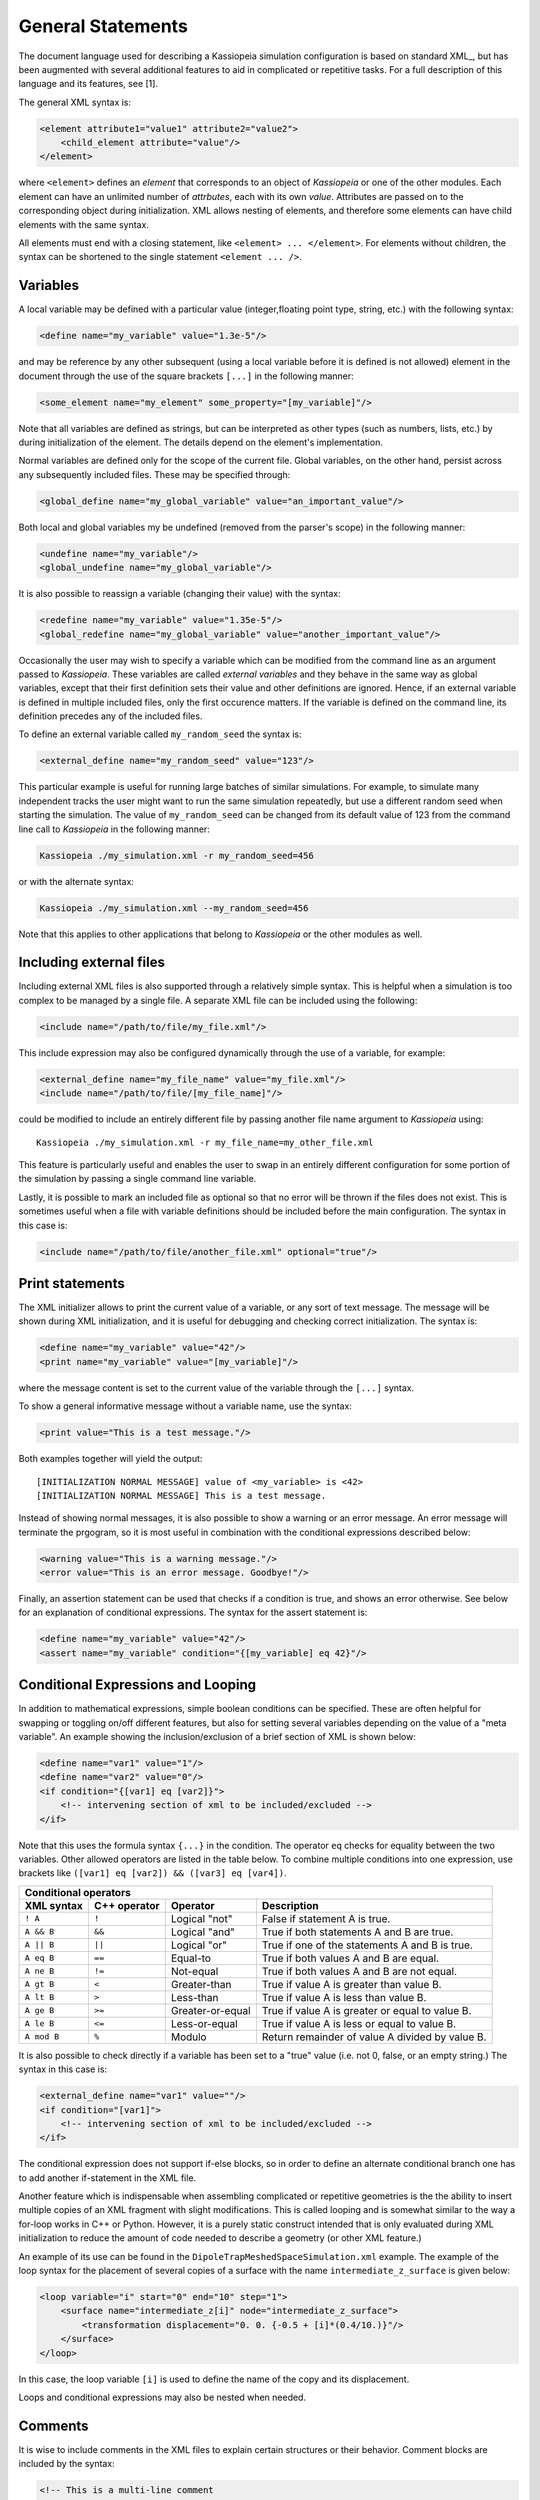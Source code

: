 General Statements
===================

The document language used for describing a Kassiopeia simulation configuration is based on standard XML_, but has been
augmented with several additional features to aid in complicated or repetitive tasks. For a full description of this
language and its features, see [1].

The general XML syntax is:

.. code-block:: xml

    <element attribute1="value1" attribute2="value2">
        <child_element attribute="value"/>
    </element>

where ``<element>`` defines an `element` that corresponds to an object of *Kassiopeia* or one of the other modules. Each
element can have an unlimited number of `attrbutes`, each with its own `value`. Attributes are passed on to the
corresponding object during initialization. XML allows nesting of elements, and therefore some elements can have child
elements with the same syntax.

All elements must end with a closing statement, like ``<element> ... </element>``. For elements without children, the
syntax can be shortened to the single statement ``<element ... />``.


Variables
~~~~~~~~~

A local variable may be defined with a particular value (integer,floating point type, string, etc.) with the following
syntax:

.. code-block:: xml

    <define name="my_variable" value="1.3e-5"/>

and may be reference by any other subsequent (using a local variable before it is defined is not allowed) element in the
document through the use of the square brackets ``[...]`` in the following manner:

.. code-block:: xml

    <some_element name="my_element" some_property="[my_variable]"/>

Note that all variables are defined as strings, but can be interpreted as other types (such as numbers, lists, etc.)
by during initialization of the element. The details depend on the element's implementation.

Normal variables are defined only for the scope of the current file. Global variables, on the other hand, persist across
any subsequently included files. These may be specified through:

.. code-block:: xml

    <global_define name="my_global_variable" value="an_important_value"/>

Both local and global variables my be undefined (removed from the parser's scope) in the following manner:

.. code-block:: xml

    <undefine name="my_variable"/>
    <global_undefine name="my_global_variable"/>

It is also possible to reassign a variable (changing their value) with the syntax:

.. code-block:: xml

    <redefine name="my_variable" value="1.35e-5"/>
    <global_redefine name="my_global_variable" value="another_important_value"/>

Occasionally the user may wish to specify a variable which can be modified from the command line as an argument passed
to *Kassiopeia*. These variables are called `external variables` and they behave in the same way as global variables,
except that their first definition sets their value and other definitions are ignored. Hence, if an external variable
is defined in multiple included files, only the first occurence matters. If the variable is defined on the command line,
its definition precedes any of the included files.

To define an external variable called ``my_random_seed`` the syntax is:

.. code-block:: xml

    <external_define name="my_random_seed" value="123"/>

This particular example is useful for running large batches of similar simulations. For example, to simulate many
independent tracks the user might want to run the same simulation repeatedly, but use a different random seed when
starting the simulation. The value of ``my_random_seed`` can be changed from its default value of 123 from the command
line call to *Kassiopeia* in the following manner:

.. code-block:: bash

    Kassiopeia ./my_simulation.xml -r my_random_seed=456

or with the alternate syntax:

.. code-block:: bash

    Kassiopeia ./my_simulation.xml --my_random_seed=456

Note that this applies to other applications that belong to *Kassiopeia* or the other modules as well.

Including external files
~~~~~~~~~~~~~~~~~~~~~~~~

Including external XML files is also supported through a relatively simple syntax. This is helpful when a simulation is
too complex to be managed by a single file. A separate XML file can be included using the following:

.. code-block:: xml

    <include name="/path/to/file/my_file.xml"/>

This include expression may also be configured dynamically through the use of a variable, for example:

.. code-block:: xml

    <external_define name="my_file_name" value="my_file.xml"/>
    <include name="/path/to/file/[my_file_name]"/>

could be modified to include an entirely different file by passing another file name argument to *Kassiopeia* using::

    Kassiopeia ./my_simulation.xml -r my_file_name=my_other_file.xml

This feature is particularly useful and enables the user to swap in an entirely different configuration for some portion
of the simulation by passing a single command line variable.

Lastly, it is possible to mark an included file as optional so that no error will be thrown if the files does not exist.
This is sometimes useful when a file with variable definitions should be included before the main configuration. The
syntax in this case is:

.. code-block:: xml

    <include name="/path/to/file/another_file.xml" optional="true"/>

Print statements
~~~~~~~~~~~~~~~~

The XML initializer allows to print the current value of a variable, or any sort of text message. The message will be
shown during XML initialization, and it is useful for debugging and checking correct initialization. The syntax is:

.. code-block:: xml

    <define name="my_variable" value="42"/>
    <print name="my_variable" value="[my_variable]"/>

where the message content is set to the current value of the variable through the ``[...]`` syntax.

To show a general informative message without a variable name, use the syntax:

.. code-block:: xml

    <print value="This is a test message."/>

Both examples together will yield the output::

    [INITIALIZATION NORMAL MESSAGE] value of <my_variable> is <42>
    [INITIALIZATION NORMAL MESSAGE] This is a test message.

Instead of showing normal messages, it is also possible to show a warning or an error message. An error message will
terminate the prgogram, so it is most useful in combination with the conditional expressions described below:

.. code-block:: xml

    <warning value="This is a warning message."/>
    <error value="This is an error message. Goodbye!"/>

Finally, an assertion statement can be used that checks if a condition is true, and shows an error otherwise. See below
for an explanation of conditional expressions. The syntax for the assert statement is:

.. code-block:: xml

    <define name="my_variable" value="42"/>
    <assert name="my_variable" condition="{[my_variable] eq 42}"/>

Conditional Expressions and Looping
~~~~~~~~~~~~~~~~~~~~~~~~~~~~~~~~~~~

In addition to mathematical expressions, simple boolean conditions can be specified. These are often helpful for
swapping or toggling on/off different features, but also for setting several variables depending on the value of a "meta
variable". An example showing the inclusion/exclusion of a brief section of XML is shown below:

.. code-block:: xml

    <define name="var1" value="1"/>
    <define name="var2" value="0"/>
    <if condition="{[var1] eq [var2]}">
        <!-- intervening section of xml to be included/excluded -->
    </if>

Note that this uses the formula syntax ``{...}`` in the condition. The operator ``eq`` checks for equality between the
two variables. Other allowed operators are listed in the table below. To combine multiple conditions into one
expression, use brackets like ``([var1] eq [var2]) && ([var3] eq [var4])``.

+------------------------------------------------------------------------------------------------+
| Conditional operators                                                                          |
+-------------+-------------+-------------------+------------------------------------------------+
| XML syntax  | C++ operator| Operator          | Description                                    |
+=============+=============+===================+================================================+
| ``! A``     | ``!``       | Logical "not"     | False if statement A is true.                  |
+-------------+-------------+-------------------+------------------------------------------------+
| ``A && B``  | ``&&``      | Logical "and"     | True if both statements A and B are true.      |
+-------------+-------------+-------------------+------------------------------------------------+
| ``A || B``  | ``||``      | Logical "or"      | True if one of the statements A and B is true. |
+-------------+-------------+-------------------+------------------------------------------------+
| ``A eq B``  | ``==``      | Equal-to          | True if both values A and B are equal.         |
+-------------+-------------+-------------------+------------------------------------------------+
| ``A ne B``  | ``!=``      | Not-equal         | True if both values A and B are not equal.     |
+-------------+-------------+-------------------+------------------------------------------------+
| ``A gt B``  | ``<``       | Greater-than      | True if value A is greater than value B.       |
+-------------+-------------+-------------------+------------------------------------------------+
| ``A lt B``  | ``>``       | Less-than         | True if value A is less than value B.          |
+-------------+-------------+-------------------+------------------------------------------------+
| ``A ge B``  | ``>=``      | Greater-or-equal  | True if value A is greater or equal to value B.|
+-------------+-------------+-------------------+------------------------------------------------+
| ``A le B``  | ``<=``      | Less-or-equal     | True if value A is less or equal to value B.   |
+-------------+-------------+-------------------+------------------------------------------------+
| ``A mod B`` | ``%``       | Modulo            | Return remainder of value A divided by value B.|
+-------------+-------------+-------------------+------------------------------------------------+

It is also possible to check directly if a variable has been set to a "true" value (i.e. not 0, false, or an empty
string.) The syntax in this case is:

.. code-block:: xml

    <external_define name="var1" value=""/>
    <if condition="[var1]">
        <!-- intervening section of xml to be included/excluded -->
    </if>

The conditional expression does not support if-else blocks, so in order to define an alternate conditional branch one
has to add another if-statement in the XML file.

Another feature which is indispensable when assembling complicated or repetitive geometries is the the ability to insert
multiple copies of an XML fragment with slight modifications. This is called looping and is somewhat similar to the way
a for-loop works in C++ or Python. However, it is a purely static construct intended that is only evaluated during XML
initialization to reduce the amount of code needed to describe a geometry (or other XML feature.)

An example of its use can be found in the ``DipoleTrapMeshedSpaceSimulation.xml`` example. The example of the loop
syntax for the placement of several copies of a surface with the name ``intermediate_z_surface`` is given below:

.. code-block:: xml

    <loop variable="i" start="0" end="10" step="1">
        <surface name="intermediate_z[i]" node="intermediate_z_surface">
            <transformation displacement="0. 0. {-0.5 + [i]*(0.4/10.)}"/>
        </surface>
    </loop>

In this case, the loop variable ``[i]`` is used to define the name of the copy and its displacement.

Loops and conditional expressions may also be nested when needed.

Comments
~~~~~~~~

It is wise to include comments in the XML files to explain certain structures or their behavior. Comment blocks are
included by the syntax:

.. code-block:: xml

    <!-- This is a multi-line comment
         that provides useful information. -->

As shown above, a comment can span multiple lines. Any text between ``<!-- ... -->`` is ignored by the XML initializer,
including any XML elements. This makes it possible to quickly comment out parts of the file, e.g. for debugging.



.. rubric:: Footnotes

[1] Daniel Lawrence Furse. Techniques for direct neutrino mass measurement utilizing tritium [beta]-decay. PhD thesis, Massachusetts Institute of Technology, 2015.

[2] Thomas Corona. Methodology and application of high performance electrostatic field simulation in the KATRIN experiment. PhD thesis, University of North Carolina, Chapel Hill, 2014.

[3] John P. Barrett. A Spatially Resolved Study of the KATRIN Main Spectrometer Using a Novel Fast Multipole Method. PhD thesis, Massachusetts Institute of Technology, 2016.
